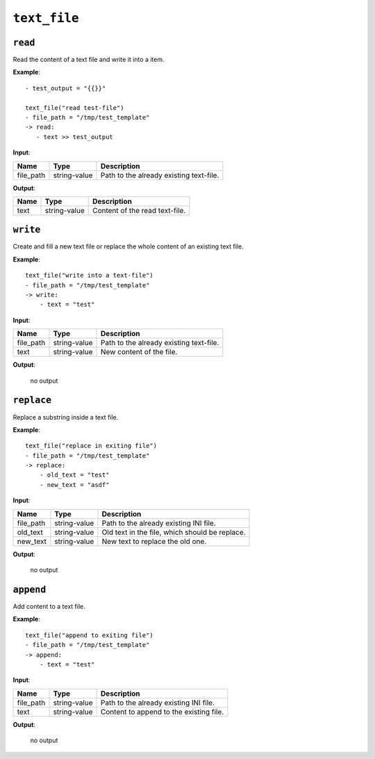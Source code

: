 ``text_file``
-------------

``read``
~~~~~~~~

Read the content of a text file and write it into a item.

**Example**:

::

    - test_output = "{{}}"

    text_file("read test-file")
    - file_path = "/tmp/test_template"
    -> read:
       - text >> test_output


**Input**:

.. tabularcolumns:: |m{0.15\textwidth}|m{0.15\textwidth}|m{0.63\textwidth}|

.. list-table::
    :header-rows: 1

    * - **Name**
      - **Type**
      - **Description**

    * - file_path
      - string-value
      - Path to the already existing text-file.

**Output**:

.. tabularcolumns:: |m{0.15\textwidth}|m{0.15\textwidth}|m{0.63\textwidth}|

.. list-table::
    :header-rows: 1

    * - **Name**
      - **Type**
      - **Description**

    * - text
      - string-value
      - Content of the read text-file.


``write``
~~~~~~~~~

Create and fill a new text file or replace the whole content of an existing text file.

**Example**:

::

    text_file("write into a text-file")
    - file_path = "/tmp/test_template"
    -> write:
        - text = "test"



**Input**:

.. tabularcolumns:: |m{0.15\textwidth}|m{0.15\textwidth}|m{0.63\textwidth}|

.. list-table::
    :header-rows: 1

    * - **Name**
      - **Type**
      - **Description**

    * - file_path
      - string-value
      - Path to the already existing text-file.

    * - text
      - string-value
      - New content of the file.

**Output**:

    no output


``replace``
~~~~~~~~~~~

Replace a substring inside a text file.

**Example**:

::

    text_file("replace in exiting file")
    - file_path = "/tmp/test_template"
    -> replace:
        - old_text = "test"
        - new_text = "asdf"



**Input**:

.. tabularcolumns:: |m{0.15\textwidth}|m{0.15\textwidth}|m{0.63\textwidth}|

.. list-table::
    :header-rows: 1

    * - **Name**
      - **Type**
      - **Description**

    * - file_path
      - string-value
      - Path to the already existing INI file.

    * - old_text
      - string-value
      - Old text in the file, which should be replace.

    * - new_text
      - string-value
      - New text to replace the old one.

**Output**:

    no output


``append``
~~~~~~~~~~

Add content to a text file.

**Example**:

::

    text_file("append to exiting file")
    - file_path = "/tmp/test_template"
    -> append:
        - text = "test"


**Input**:

.. tabularcolumns:: |m{0.15\textwidth}|m{0.15\textwidth}|m{0.63\textwidth}|

.. list-table::
    :header-rows: 1

    * - **Name**
      - **Type**
      - **Description**

    * - file_path
      - string-value
      - Path to the already existing INI file.

    * - text
      - string-value
      - Content to append to the existing file.

**Output**:

    no output



.. raw:: latex

    \newpage
    